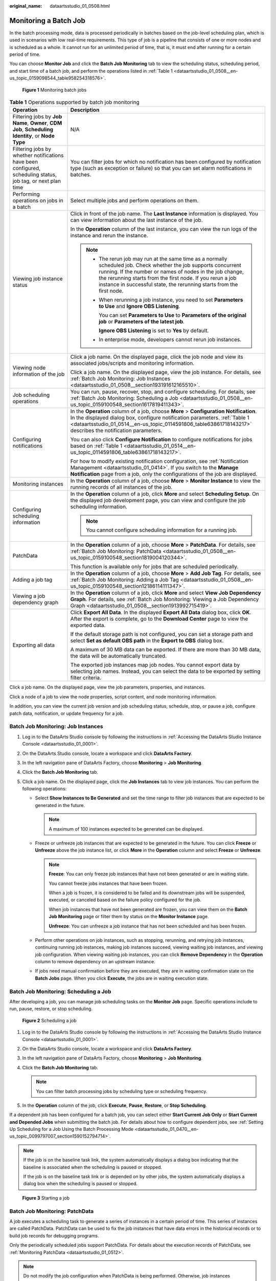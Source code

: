 :original_name: dataartsstudio_01_0508.html

.. _dataartsstudio_01_0508:

Monitoring a Batch Job
======================

In the batch processing mode, data is processed periodically in batches based on the job-level scheduling plan, which is used in scenarios with low real-time requirements. This type of job is a pipeline that consists of one or more nodes and is scheduled as a whole. It cannot run for an unlimited period of time, that is, it must end after running for a certain period of time.

You can choose **Monitor Job** and click the **Batch Job Monitoring** tab to view the scheduling status, scheduling period, and start time of a batch job, and perform the operations listed in :ref:`Table 1 <dataartsstudio_01_0508__en-us_topic_0159098544_table958254318576>`.


.. figure:: /_static/images/en-us_image_0000002234080616.png
   :alt: **Figure 1** Monitoring batch jobs

   **Figure 1** Monitoring batch jobs

.. _dataartsstudio_01_0508__en-us_topic_0159098544_table958254318576:

.. table:: **Table 1** Operations supported by batch job monitoring

   +-------------------------------------------------------------------------------------------------------------+----------------------------------------------------------------------------------------------------------------------------------------------------------------------------------------------------------------------------------------------------------------------------------------------------------------------+
   | Operation                                                                                                   | Description                                                                                                                                                                                                                                                                                                          |
   +=============================================================================================================+======================================================================================================================================================================================================================================================================================================================+
   | Filtering jobs by **Job Name**, **Owner**, **CDM Job**, **Scheduling Identity**, or **Node Type**           | N/A                                                                                                                                                                                                                                                                                                                  |
   +-------------------------------------------------------------------------------------------------------------+----------------------------------------------------------------------------------------------------------------------------------------------------------------------------------------------------------------------------------------------------------------------------------------------------------------------+
   | Filtering jobs by whether notifications have been configured, scheduling status, job tag, or next plan time | You can filter jobs for which no notification has been configured by notification type (such as exception or failure) so that you can set alarm notifications in batches.                                                                                                                                            |
   +-------------------------------------------------------------------------------------------------------------+----------------------------------------------------------------------------------------------------------------------------------------------------------------------------------------------------------------------------------------------------------------------------------------------------------------------+
   | Performing operations on jobs in a batch                                                                    | Select multiple jobs and perform operations on them.                                                                                                                                                                                                                                                                 |
   +-------------------------------------------------------------------------------------------------------------+----------------------------------------------------------------------------------------------------------------------------------------------------------------------------------------------------------------------------------------------------------------------------------------------------------------------+
   | Viewing job instance status                                                                                 | Click |image1| in front of the job name. The **Last Instance** information is displayed. You can view information about the last instance of the job.                                                                                                                                                                |
   |                                                                                                             |                                                                                                                                                                                                                                                                                                                      |
   |                                                                                                             | In the **Operation** column of the last instance, you can view the run logs of the instance and rerun the instance.                                                                                                                                                                                                  |
   |                                                                                                             |                                                                                                                                                                                                                                                                                                                      |
   |                                                                                                             | .. note::                                                                                                                                                                                                                                                                                                            |
   |                                                                                                             |                                                                                                                                                                                                                                                                                                                      |
   |                                                                                                             |    -  The rerun job may run at the same time as a normally scheduled job. Check whether the job supports concurrent running. If the number or names of nodes in the job change, the rerunning starts from the first node. If you rerun a job instance in successful state, the rerunning starts from the first node. |
   |                                                                                                             |                                                                                                                                                                                                                                                                                                                      |
   |                                                                                                             |    -  When rerunning a job instance, you need to set **Parameters to Use** and **Ignore OBS Listening**.                                                                                                                                                                                                             |
   |                                                                                                             |                                                                                                                                                                                                                                                                                                                      |
   |                                                                                                             |       You can set **Parameters to Use** to **Parameters of the original job** or **Parameters of the latest job**.                                                                                                                                                                                                   |
   |                                                                                                             |                                                                                                                                                                                                                                                                                                                      |
   |                                                                                                             |       **Ignore OBS Listening** is set to **Yes** by default.                                                                                                                                                                                                                                                         |
   |                                                                                                             |                                                                                                                                                                                                                                                                                                                      |
   |                                                                                                             |    -  In enterprise mode, developers cannot rerun job instances.                                                                                                                                                                                                                                                     |
   +-------------------------------------------------------------------------------------------------------------+----------------------------------------------------------------------------------------------------------------------------------------------------------------------------------------------------------------------------------------------------------------------------------------------------------------------+
   | Viewing node information of the job                                                                         | Click a job name. On the displayed page, click the job node and view its associated jobs/scripts and monitoring information.                                                                                                                                                                                         |
   |                                                                                                             |                                                                                                                                                                                                                                                                                                                      |
   |                                                                                                             | Click a job name. On the displayed page, view the job instance. For details, see :ref:`Batch Job Monitoring: Job Instances <dataartsstudio_01_0508__section193191612165510>`.                                                                                                                                        |
   +-------------------------------------------------------------------------------------------------------------+----------------------------------------------------------------------------------------------------------------------------------------------------------------------------------------------------------------------------------------------------------------------------------------------------------------------+
   | Job scheduling operations                                                                                   | You can run, pause, recover, stop, and configure scheduling. For details, see :ref:`Batch Job Monitoring: Scheduling a Job <dataartsstudio_01_0508__en-us_topic_0159100548_section1617819411343>`.                                                                                                                   |
   +-------------------------------------------------------------------------------------------------------------+----------------------------------------------------------------------------------------------------------------------------------------------------------------------------------------------------------------------------------------------------------------------------------------------------------------------+
   | Configuring notifications                                                                                   | In the **Operation** column of a job, choose **More** > **Configuration Notification**. In the displayed dialog box, configure notification parameters. :ref:`Table 1 <dataartsstudio_01_0514__en-us_topic_0114591806_table63861718143217>` describes the notification parameters.                                   |
   |                                                                                                             |                                                                                                                                                                                                                                                                                                                      |
   |                                                                                                             | You can also click **Configure Notification** to configure notifications for jobs based on :ref:`Table 1 <dataartsstudio_01_0514__en-us_topic_0114591806_table63861718143217>`.                                                                                                                                      |
   |                                                                                                             |                                                                                                                                                                                                                                                                                                                      |
   |                                                                                                             | For how to modify existing notification configuration, see :ref:`Notification Management <dataartsstudio_01_0414>`. If you switch to the **Manage Notification** page from a job, only the configurations of the job are displayed.                                                                                  |
   +-------------------------------------------------------------------------------------------------------------+----------------------------------------------------------------------------------------------------------------------------------------------------------------------------------------------------------------------------------------------------------------------------------------------------------------------+
   | Monitoring instances                                                                                        | In the **Operation** column of a job, choose **More** > **Monitor Instance** to view the running records of all instances of the job.                                                                                                                                                                                |
   +-------------------------------------------------------------------------------------------------------------+----------------------------------------------------------------------------------------------------------------------------------------------------------------------------------------------------------------------------------------------------------------------------------------------------------------------+
   | Configuring scheduling information                                                                          | In the **Operation** column of a job, click **More** and select **Scheduling Setup**. On the displayed job development page, you can view and configure the job scheduling information.                                                                                                                              |
   |                                                                                                             |                                                                                                                                                                                                                                                                                                                      |
   |                                                                                                             | .. note::                                                                                                                                                                                                                                                                                                            |
   |                                                                                                             |                                                                                                                                                                                                                                                                                                                      |
   |                                                                                                             |    You cannot configure scheduling information for a running job.                                                                                                                                                                                                                                                    |
   +-------------------------------------------------------------------------------------------------------------+----------------------------------------------------------------------------------------------------------------------------------------------------------------------------------------------------------------------------------------------------------------------------------------------------------------------+
   | PatchData                                                                                                   | In the **Operation** column of a job, choose **More** > **PatchData**. For details, see :ref:`Batch Job Monitoring: PatchData <dataartsstudio_01_0508__en-us_topic_0159100548_section1819004120344>`.                                                                                                                |
   |                                                                                                             |                                                                                                                                                                                                                                                                                                                      |
   |                                                                                                             | This function is available only for jobs that are scheduled periodically.                                                                                                                                                                                                                                            |
   +-------------------------------------------------------------------------------------------------------------+----------------------------------------------------------------------------------------------------------------------------------------------------------------------------------------------------------------------------------------------------------------------------------------------------------------------+
   | Adding a job tag                                                                                            | In the **Operation** column of a job, choose **More** > **Add Job Tag**. For details, see :ref:`Batch Job Monitoring: Adding a Job Tag <dataartsstudio_01_0508__en-us_topic_0159100548_section12186114111347>`.                                                                                                      |
   +-------------------------------------------------------------------------------------------------------------+----------------------------------------------------------------------------------------------------------------------------------------------------------------------------------------------------------------------------------------------------------------------------------------------------------------------+
   | Viewing a job dependency graph                                                                              | In the **Operation** column of a job, click **More** and select **View Job Dependency Graph**. For details, see :ref:`Batch Job Monitoring: Viewing a Job Dependency Graph <dataartsstudio_01_0508__section1913992715419>`.                                                                                          |
   +-------------------------------------------------------------------------------------------------------------+----------------------------------------------------------------------------------------------------------------------------------------------------------------------------------------------------------------------------------------------------------------------------------------------------------------------+
   | Exporting all data                                                                                          | Click **Export All Data**. In the displayed **Export All Data** dialog box, click **OK**. After the export is complete, go to the **Download Center** page to view the exported data.                                                                                                                                |
   |                                                                                                             |                                                                                                                                                                                                                                                                                                                      |
   |                                                                                                             | If the default storage path is not configured, you can set a storage path and select **Set as default OBS path** in the **Export to OBS** dialog box.                                                                                                                                                                |
   |                                                                                                             |                                                                                                                                                                                                                                                                                                                      |
   |                                                                                                             | A maximum of 30 MB data can be exported. If there are more than 30 MB data, the data will be automatically truncated.                                                                                                                                                                                                |
   |                                                                                                             |                                                                                                                                                                                                                                                                                                                      |
   |                                                                                                             | The exported job instances map job nodes. You cannot export data by selecting job names. Instead, you can select the data to be exported by setting filter criteria.                                                                                                                                                 |
   +-------------------------------------------------------------------------------------------------------------+----------------------------------------------------------------------------------------------------------------------------------------------------------------------------------------------------------------------------------------------------------------------------------------------------------------------+

Click a job name. On the displayed page, view the job parameters, properties, and instances.

Click a node of a job to view the node properties, script content, and node monitoring information.

In addition, you can view the current job version and job scheduling status, schedule, stop, or pause a job, configure patch data, notification, or update frequency for a job.

.. _dataartsstudio_01_0508__section193191612165510:

Batch Job Monitoring: Job Instances
-----------------------------------

#. Log in to the DataArts Studio console by following the instructions in :ref:`Accessing the DataArts Studio Instance Console <dataartsstudio_01_0001>`.
#. On the DataArts Studio console, locate a workspace and click **DataArts Factory**.
#. In the left navigation pane of DataArts Factory, choose **Monitoring** > **Job Monitoring**.
#. Click the **Batch Job Monitoring** tab.
#. Click a job name. On the displayed page, click the **Job Instances** tab to view job instances. You can perform the following operations:

   -  Select **Show Instances to Be Generated** and set the time range to filter job instances that are expected to be generated in the future.

      .. note::

         A maximum of 100 instances expected to be generated can be displayed.

   -  Freeze or unfreeze job instances that are expected to be generated in the future. You can click **Freeze** or **Unfreeze** above the job instance list, or click **More** in the **Operation** column and select **Freeze** or **Unfreeze**.

      .. note::

         **Freeze**: You can only freeze job instances that have not been generated or are in waiting state.

         You cannot freeze jobs instances that have been frozen.

         When a job is frozen, it is considered to be failed and its downstream jobs will be suspended, executed, or canceled based on the failure policy configured for the job.

         When job instances that have not been generated are frozen, you can view them on the **Batch Job Monitoring** page or filter them by status on the **Monitor Instance** page.

         **Unfreeze**: You can unfreeze a job instance that has not been scheduled and has been frozen.

   -  Perform other operations on job instances, such as stopping, rerunning, and retrying job instances, continuing running job instances, making job instances succeed, viewing waiting job instances, and viewing job configuration. When viewing waiting job instances, you can click **Remove Dependency** in the **Operation** column to remove dependency on an upstream instance.
   -  If jobs need manual confirmation before they are executed, they are in waiting confirmation state on the **Batch Jobs** page. When you click **Execute**, the jobs are in waiting execution state.

.. _dataartsstudio_01_0508__en-us_topic_0159100548_section1617819411343:

Batch Job Monitoring: Scheduling a Job
--------------------------------------

After developing a job, you can manage job scheduling tasks on the **Monitor Job** page. Specific operations include to run, pause, restore, or stop scheduling.


.. figure:: /_static/images/en-us_image_0000002234240444.png
   :alt: **Figure 2** Scheduling a job

   **Figure 2** Scheduling a job

#. Log in to the DataArts Studio console by following the instructions in :ref:`Accessing the DataArts Studio Instance Console <dataartsstudio_01_0001>`.
#. On the DataArts Studio console, locate a workspace and click **DataArts Factory**.
#. In the left navigation pane of DataArts Factory, choose **Monitoring** > **Job Monitoring**.
#. Click the **Batch Job Monitoring** tab.

   .. note::

      You can filter batch processing jobs by scheduling type or scheduling frequency.

#. In the **Operation** column of the job, click **Execute**, **Pause**, **Restore**, or **Stop Scheduling**.

If a dependent job has been configured for a batch job, you can select either **Start Current Job Only** or **Start Current and Depended Jobs** when submitting the batch job. For details about how to configure dependent jobs, see :ref:`Setting Up Scheduling for a Job Using the Batch Processing Mode <dataartsstudio_01_0470__en-us_topic_0099797007_section1590152794714>`.

.. note::

   If the job is on the baseline task link, the system automatically displays a dialog box indicating that the baseline is associated when the scheduling is paused or stopped.

   If the job is on the baseline task link or is depended on by other jobs, the system automatically displays a dialog box when the scheduling is paused or stopped.


.. figure:: /_static/images/en-us_image_0000002234240472.png
   :alt: **Figure 3** Starting a job

   **Figure 3** Starting a job

.. _dataartsstudio_01_0508__en-us_topic_0159100548_section1819004120344:

Batch Job Monitoring: PatchData
-------------------------------

A job executes a scheduling task to generate a series of instances in a certain period of time. This series of instances are called PatchData. PatchData can be used to fix the job instances that have data errors in the historical records or to build job records for debugging programs.

Only the periodically scheduled jobs support PatchData. For details about the execution records of PatchData, see :ref:`Monitoring PatchData <dataartsstudio_01_0512>`.

.. note::

   Do not modify the job configuration when PatchData is being performed. Otherwise, job instances generated during PatchData will be affected.

#. Log in to the DataArts Studio console by following the instructions in :ref:`Accessing the DataArts Studio Instance Console <dataartsstudio_01_0001>`.

#. On the DataArts Studio console, locate a workspace and click **DataArts Factory**.

#. In the left navigation pane of DataArts Factory, choose **Monitoring** > **Job Monitoring**.

#. Click the **Batch Job Monitoring** tab.

#. In the **Operation** column of the job, choose **More** > **Configure PatchData**.

#. Configure PatchData parameters based on :ref:`Table 2 <dataartsstudio_01_0508__en-us_topic_0159100548_table15019455411>`.


   .. figure:: /_static/images/en-us_image_0000002269119825.png
      :alt: **Figure 4** PatchData parameters

      **Figure 4** PatchData parameters

   .. _dataartsstudio_01_0508__en-us_topic_0159100548_table15019455411:

   .. table:: **Table 2** Parameters

      +-----------------------------------+-----------------------------------------------------------------------------------------------------------------------------------------------------------------------------------------------------------------------------------------------------------------------------------------------------------------------------------------------------------------------------------------------------------------------------------------------------------------------------------------------------------------------------------------------------------------------------------------------------------------------------------------------------------------------------------------------------------+
      | Parameter                         | Description                                                                                                                                                                                                                                                                                                                                                                                                                                                                                                                                                                                                                                                                                               |
      +===================================+===========================================================================================================================================================================================================================================================================================================================================================================================================================================================================================================================================================================================================================================================================================================+
      | PatchData Name                    | Name of the automatically generated PatchData task. The value can be modified.                                                                                                                                                                                                                                                                                                                                                                                                                                                                                                                                                                                                                            |
      +-----------------------------------+-----------------------------------------------------------------------------------------------------------------------------------------------------------------------------------------------------------------------------------------------------------------------------------------------------------------------------------------------------------------------------------------------------------------------------------------------------------------------------------------------------------------------------------------------------------------------------------------------------------------------------------------------------------------------------------------------------------+
      | Job Name                          | Name of the job that requires PatchData.                                                                                                                                                                                                                                                                                                                                                                                                                                                                                                                                                                                                                                                                  |
      +-----------------------------------+-----------------------------------------------------------------------------------------------------------------------------------------------------------------------------------------------------------------------------------------------------------------------------------------------------------------------------------------------------------------------------------------------------------------------------------------------------------------------------------------------------------------------------------------------------------------------------------------------------------------------------------------------------------------------------------------------------------+
      | Scheduling Time Type              | -  Consecutive date range                                                                                                                                                                                                                                                                                                                                                                                                                                                                                                                                                                                                                                                                                 |
      |                                   |                                                                                                                                                                                                                                                                                                                                                                                                                                                                                                                                                                                                                                                                                                           |
      |                                   |    The PatchData time is a continuous date range.                                                                                                                                                                                                                                                                                                                                                                                                                                                                                                                                                                                                                                                         |
      |                                   |                                                                                                                                                                                                                                                                                                                                                                                                                                                                                                                                                                                                                                                                                                           |
      |                                   | -  Discrete date ranges                                                                                                                                                                                                                                                                                                                                                                                                                                                                                                                                                                                                                                                                                   |
      |                                   |                                                                                                                                                                                                                                                                                                                                                                                                                                                                                                                                                                                                                                                                                                           |
      |                                   |    The PatchData time consists of discrete date ranges.                                                                                                                                                                                                                                                                                                                                                                                                                                                                                                                                                                                                                                                   |
      +-----------------------------------+-----------------------------------------------------------------------------------------------------------------------------------------------------------------------------------------------------------------------------------------------------------------------------------------------------------------------------------------------------------------------------------------------------------------------------------------------------------------------------------------------------------------------------------------------------------------------------------------------------------------------------------------------------------------------------------------------------------+
      | Date                              | **If Scheduling Time Type is set to Consecutive date range:**                                                                                                                                                                                                                                                                                                                                                                                                                                                                                                                                                                                                                                             |
      |                                   |                                                                                                                                                                                                                                                                                                                                                                                                                                                                                                                                                                                                                                                                                                           |
      |                                   | Period of time when PatchData is required. If the date is later than the current time, the current time is displayed by default.                                                                                                                                                                                                                                                                                                                                                                                                                                                                                                                                                                          |
      |                                   |                                                                                                                                                                                                                                                                                                                                                                                                                                                                                                                                                                                                                                                                                                           |
      |                                   | .. note::                                                                                                                                                                                                                                                                                                                                                                                                                                                                                                                                                                                                                                                                                                 |
      |                                   |                                                                                                                                                                                                                                                                                                                                                                                                                                                                                                                                                                                                                                                                                                           |
      |                                   |    PatchData can be configured for a job multiple times. However, avoid configuring PatchData multiple times on the same date to prevent data duplication or disorder.                                                                                                                                                                                                                                                                                                                                                                                                                                                                                                                                    |
      |                                   |                                                                                                                                                                                                                                                                                                                                                                                                                                                                                                                                                                                                                                                                                                           |
      |                                   | If you select **Patch data in reverse order of date**, the patch data of each day is in positive sequence.                                                                                                                                                                                                                                                                                                                                                                                                                                                                                                                                                                                                |
      |                                   |                                                                                                                                                                                                                                                                                                                                                                                                                                                                                                                                                                                                                                                                                                           |
      |                                   | .. note::                                                                                                                                                                                                                                                                                                                                                                                                                                                                                                                                                                                                                                                                                                 |
      |                                   |                                                                                                                                                                                                                                                                                                                                                                                                                                                                                                                                                                                                                                                                                                           |
      |                                   |    -  This function is applicable when the data of each day is not coupled with each other.                                                                                                                                                                                                                                                                                                                                                                                                                                                                                                                                                                                                               |
      |                                   |    -  The PatchData job will ignore the dependencies between the job instances created before this date.                                                                                                                                                                                                                                                                                                                                                                                                                                                                                                                                                                                                  |
      |                                   |                                                                                                                                                                                                                                                                                                                                                                                                                                                                                                                                                                                                                                                                                                           |
      |                                   | **If Scheduling Time Type is set to Discrete date ranges:**                                                                                                                                                                                                                                                                                                                                                                                                                                                                                                                                                                                                                                               |
      |                                   |                                                                                                                                                                                                                                                                                                                                                                                                                                                                                                                                                                                                                                                                                                           |
      |                                   | You also need to set the following PatchData parameters:                                                                                                                                                                                                                                                                                                                                                                                                                                                                                                                                                                                                                                                  |
      |                                   |                                                                                                                                                                                                                                                                                                                                                                                                                                                                                                                                                                                                                                                                                                           |
      |                                   | You can click **Add Date Range** to add multiple discrete date ranges for PatchData. You must set at least one date range.                                                                                                                                                                                                                                                                                                                                                                                                                                                                                                                                                                                |
      |                                   |                                                                                                                                                                                                                                                                                                                                                                                                                                                                                                                                                                                                                                                                                                           |
      |                                   | You can click **Delete** to delete discrete date ranges.                                                                                                                                                                                                                                                                                                                                                                                                                                                                                                                                                                                                                                                  |
      |                                   |                                                                                                                                                                                                                                                                                                                                                                                                                                                                                                                                                                                                                                                                                                           |
      |                                   | .. note::                                                                                                                                                                                                                                                                                                                                                                                                                                                                                                                                                                                                                                                                                                 |
      |                                   |                                                                                                                                                                                                                                                                                                                                                                                                                                                                                                                                                                                                                                                                                                           |
      |                                   |    DataArts Studio does not support concurrent running of PatchData instances and periodic job instances of underlying services (such as CDM and DLI). To prevent PatchData instances from affecting periodic job instances and avoid exceptions, ensure that they do not run at the same time.                                                                                                                                                                                                                                                                                                                                                                                                           |
      +-----------------------------------+-----------------------------------------------------------------------------------------------------------------------------------------------------------------------------------------------------------------------------------------------------------------------------------------------------------------------------------------------------------------------------------------------------------------------------------------------------------------------------------------------------------------------------------------------------------------------------------------------------------------------------------------------------------------------------------------------------------+
      | Run PatchData Tasks Periodically  | -  **Yes**: PatchData jobs will be executed based on the configured period.                                                                                                                                                                                                                                                                                                                                                                                                                                                                                                                                                                                                                               |
      |                                   |                                                                                                                                                                                                                                                                                                                                                                                                                                                                                                                                                                                                                                                                                                           |
      |                                   |    **The first value** indicates a specific value.                                                                                                                                                                                                                                                                                                                                                                                                                                                                                                                                                                                                                                                        |
      |                                   |                                                                                                                                                                                                                                                                                                                                                                                                                                                                                                                                                                                                                                                                                                           |
      |                                   |    **The second value** indicates that data is patched based on a specified period, for example, hours, days, weeks, or months.                                                                                                                                                                                                                                                                                                                                                                                                                                                                                                                                                                           |
      |                                   |                                                                                                                                                                                                                                                                                                                                                                                                                                                                                                                                                                                                                                                                                                           |
      |                                   |    .. note::                                                                                                                                                                                                                                                                                                                                                                                                                                                                                                                                                                                                                                                                                              |
      |                                   |                                                                                                                                                                                                                                                                                                                                                                                                                                                                                                                                                                                                                                                                                                           |
      |                                   |       If you set a period, PatchData tasks will be scheduled based on that period. If the job is scheduled every few minutes, hours, or days, PatchData tasks will be scheduled based on the period you set. For example, if you want to patch data from 00:00 on Jan 1, 2023 to 00:00 on Feb 1, 2023 for an hourly job that starts at 01:00 every day, and set the PatchData period to two days, PatchData tasks will be scheduled at 00:00 on Jan 1, 2023, 00:00 on Jan 3, 2023, 00:00 on Jan 5, 2023, and so on. If the PatchData task scheduling period is in months and the first scheduling date falls on the last day of a month, PatchData tasks will be scheduled on the last day of each month. |
      |                                   |                                                                                                                                                                                                                                                                                                                                                                                                                                                                                                                                                                                                                                                                                                           |
      |                                   | -  **No**: PatchData jobs will not be executed periodically. Instead, the system executes PatchData jobs based on the existing rule.                                                                                                                                                                                                                                                                                                                                                                                                                                                                                                                                                                      |
      +-----------------------------------+-----------------------------------------------------------------------------------------------------------------------------------------------------------------------------------------------------------------------------------------------------------------------------------------------------------------------------------------------------------------------------------------------------------------------------------------------------------------------------------------------------------------------------------------------------------------------------------------------------------------------------------------------------------------------------------------------------------+
      | Cycle                             | This parameter is required when **Scheduling Time Type** is set to **Discrete date ranges**.                                                                                                                                                                                                                                                                                                                                                                                                                                                                                                                                                                                                              |
      |                                   |                                                                                                                                                                                                                                                                                                                                                                                                                                                                                                                                                                                                                                                                                                           |
      |                                   | It specifies the PatchData cycle.                                                                                                                                                                                                                                                                                                                                                                                                                                                                                                                                                                                                                                                                         |
      |                                   |                                                                                                                                                                                                                                                                                                                                                                                                                                                                                                                                                                                                                                                                                                           |
      |                                   | You can click **Viewing Scheduling Details** to view the execution time of the task instances in the current time segment.                                                                                                                                                                                                                                                                                                                                                                                                                                                                                                                                                                                |
      |                                   |                                                                                                                                                                                                                                                                                                                                                                                                                                                                                                                                                                                                                                                                                                           |
      |                                   | .. note::                                                                                                                                                                                                                                                                                                                                                                                                                                                                                                                                                                                                                                                                                                 |
      |                                   |                                                                                                                                                                                                                                                                                                                                                                                                                                                                                                                                                                                                                                                                                                           |
      |                                   |    This parameter is required only when a job is scheduled by hour or minute and **Scheduling Time Type** is set to **Discrete date ranges**.                                                                                                                                                                                                                                                                                                                                                                                                                                                                                                                                                             |
      +-----------------------------------+-----------------------------------------------------------------------------------------------------------------------------------------------------------------------------------------------------------------------------------------------------------------------------------------------------------------------------------------------------------------------------------------------------------------------------------------------------------------------------------------------------------------------------------------------------------------------------------------------------------------------------------------------------------------------------------------------------------+
      | Parallel Instances                | Number of instances to be executed at the same time. A maximum of five instances can be executed at the same time.                                                                                                                                                                                                                                                                                                                                                                                                                                                                                                                                                                                        |
      |                                   |                                                                                                                                                                                                                                                                                                                                                                                                                                                                                                                                                                                                                                                                                                           |
      |                                   | If you select **Yes** for **Patch Data by Day**, **Parallel Instances** means the number of concurrent job instances on the same day.                                                                                                                                                                                                                                                                                                                                                                                                                                                                                                                                                                     |
      |                                   |                                                                                                                                                                                                                                                                                                                                                                                                                                                                                                                                                                                                                                                                                                           |
      |                                   | If you select **No** for **Patch Data by Day**, **Parallel Instances** means the number of concurrent job instances in the scheduling cycle.                                                                                                                                                                                                                                                                                                                                                                                                                                                                                                                                                              |
      |                                   |                                                                                                                                                                                                                                                                                                                                                                                                                                                                                                                                                                                                                                                                                                           |
      |                                   | .. note::                                                                                                                                                                                                                                                                                                                                                                                                                                                                                                                                                                                                                                                                                                 |
      |                                   |                                                                                                                                                                                                                                                                                                                                                                                                                                                                                                                                                                                                                                                                                                           |
      |                                   |    Set this parameter based on the site requirements. For example, if a CDM job instance is used, data cannot be supplemented at the same time. The value of this parameter can only be set to **1**.                                                                                                                                                                                                                                                                                                                                                                                                                                                                                                     |
      +-----------------------------------+-----------------------------------------------------------------------------------------------------------------------------------------------------------------------------------------------------------------------------------------------------------------------------------------------------------------------------------------------------------------------------------------------------------------------------------------------------------------------------------------------------------------------------------------------------------------------------------------------------------------------------------------------------------------------------------------------------------+
      | Upstream or Downstream Job        | Select the upstream and downstream jobs (jobs that depend on the current job) that require PatchData.                                                                                                                                                                                                                                                                                                                                                                                                                                                                                                                                                                                                     |
      |                                   |                                                                                                                                                                                                                                                                                                                                                                                                                                                                                                                                                                                                                                                                                                           |
      |                                   | The job dependency graph is displayed. For details about the operations on the job dependency graph, see :ref:`Batch Job Monitoring: Viewing a Job Dependency Graph <dataartsstudio_01_0508__section1913992715419>`.                                                                                                                                                                                                                                                                                                                                                                                                                                                                                      |
      |                                   |                                                                                                                                                                                                                                                                                                                                                                                                                                                                                                                                                                                                                                                                                                           |
      |                                   | .. note::                                                                                                                                                                                                                                                                                                                                                                                                                                                                                                                                                                                                                                                                                                 |
      |                                   |                                                                                                                                                                                                                                                                                                                                                                                                                                                                                                                                                                                                                                                                                                           |
      |                                   |    If you set **Run PatchData Tasks Periodically** to **Yes**, you can only select an upstream or downstream job with the same scheduling period as the job.                                                                                                                                                                                                                                                                                                                                                                                                                                                                                                                                              |
      +-----------------------------------+-----------------------------------------------------------------------------------------------------------------------------------------------------------------------------------------------------------------------------------------------------------------------------------------------------------------------------------------------------------------------------------------------------------------------------------------------------------------------------------------------------------------------------------------------------------------------------------------------------------------------------------------------------------------------------------------------------------+
      | Patch Data by Day                 | If you select **Yes**, PatchData instances on the same day can be executed concurrently for a job, but those on different days cannot be executed concurrently. For example, a job instance scheduled at 5:00 and one scheduled at 6:00 can be executed concurrently, but a job instance scheduled on 1st of a month and one scheduled on 2nd of the month cannot be executed concurrently.                                                                                                                                                                                                                                                                                                               |
      |                                   |                                                                                                                                                                                                                                                                                                                                                                                                                                                                                                                                                                                                                                                                                                           |
      |                                   | **Yes**: Data is patched by day.                                                                                                                                                                                                                                                                                                                                                                                                                                                                                                                                                                                                                                                                          |
      |                                   |                                                                                                                                                                                                                                                                                                                                                                                                                                                                                                                                                                                                                                                                                                           |
      |                                   | **No**: Data is not patched by day.                                                                                                                                                                                                                                                                                                                                                                                                                                                                                                                                                                                                                                                                       |
      +-----------------------------------+-----------------------------------------------------------------------------------------------------------------------------------------------------------------------------------------------------------------------------------------------------------------------------------------------------------------------------------------------------------------------------------------------------------------------------------------------------------------------------------------------------------------------------------------------------------------------------------------------------------------------------------------------------------------------------------------------------------+
      | Stop Upon Failure                 | This parameter is mandatory if **Patch Data by Day** is set to **Yes**.                                                                                                                                                                                                                                                                                                                                                                                                                                                                                                                                                                                                                                   |
      |                                   |                                                                                                                                                                                                                                                                                                                                                                                                                                                                                                                                                                                                                                                                                                           |
      |                                   | **Yes**: If a daily PatchData task fails, subsequent PatchData tasks stop immediately.                                                                                                                                                                                                                                                                                                                                                                                                                                                                                                                                                                                                                    |
      |                                   |                                                                                                                                                                                                                                                                                                                                                                                                                                                                                                                                                                                                                                                                                                           |
      |                                   | **No**: If a daily PatchData task fails, subsequent PatchData tasks continue.                                                                                                                                                                                                                                                                                                                                                                                                                                                                                                                                                                                                                             |
      |                                   |                                                                                                                                                                                                                                                                                                                                                                                                                                                                                                                                                                                                                                                                                                           |
      |                                   | .. note::                                                                                                                                                                                                                                                                                                                                                                                                                                                                                                                                                                                                                                                                                                 |
      |                                   |                                                                                                                                                                                                                                                                                                                                                                                                                                                                                                                                                                                                                                                                                                           |
      |                                   |    If data is patched by day and a PatchData task fails on a day, no PatchData task will be executed on the next day. This function is supported only by daily PatchData tasks, and not by hourly PatchData tasks.                                                                                                                                                                                                                                                                                                                                                                                                                                                                                        |
      +-----------------------------------+-----------------------------------------------------------------------------------------------------------------------------------------------------------------------------------------------------------------------------------------------------------------------------------------------------------------------------------------------------------------------------------------------------------------------------------------------------------------------------------------------------------------------------------------------------------------------------------------------------------------------------------------------------------------------------------------------------------+
      | Priority                          | Select a PatchData priority. You can set the priority of a workspace-level PatchData job in :ref:`Default Configuration <dataartsstudio_01_04501__section1149418391843>`.                                                                                                                                                                                                                                                                                                                                                                                                                                                                                                                                 |
      |                                   |                                                                                                                                                                                                                                                                                                                                                                                                                                                                                                                                                                                                                                                                                                           |
      |                                   | .. note::                                                                                                                                                                                                                                                                                                                                                                                                                                                                                                                                                                                                                                                                                                 |
      |                                   |                                                                                                                                                                                                                                                                                                                                                                                                                                                                                                                                                                                                                                                                                                           |
      |                                   |    The priority of PatchData is higher than that of PatchData in the workspace.                                                                                                                                                                                                                                                                                                                                                                                                                                                                                                                                                                                                                           |
      |                                   |                                                                                                                                                                                                                                                                                                                                                                                                                                                                                                                                                                                                                                                                                                           |
      |                                   |    Currently, only the priorities of DLI SQL operators can be set.                                                                                                                                                                                                                                                                                                                                                                                                                                                                                                                                                                                                                                        |
      +-----------------------------------+-----------------------------------------------------------------------------------------------------------------------------------------------------------------------------------------------------------------------------------------------------------------------------------------------------------------------------------------------------------------------------------------------------------------------------------------------------------------------------------------------------------------------------------------------------------------------------------------------------------------------------------------------------------------------------------------------------------+
      | Ignore OBS Listening              | -  **Yes**: OBS listening is ignored in PatchData scenarios.                                                                                                                                                                                                                                                                                                                                                                                                                                                                                                                                                                                                                                              |
      |                                   | -  **No**: The system listens to the OBS path in PatchData scenarios.                                                                                                                                                                                                                                                                                                                                                                                                                                                                                                                                                                                                                                     |
      +-----------------------------------+-----------------------------------------------------------------------------------------------------------------------------------------------------------------------------------------------------------------------------------------------------------------------------------------------------------------------------------------------------------------------------------------------------------------------------------------------------------------------------------------------------------------------------------------------------------------------------------------------------------------------------------------------------------------------------------------------------------+
      | Set Running Period                | Whether a running period can be set for the PatchData task.                                                                                                                                                                                                                                                                                                                                                                                                                                                                                                                                                                                                                                               |
      |                                   |                                                                                                                                                                                                                                                                                                                                                                                                                                                                                                                                                                                                                                                                                                           |
      |                                   | -  Yes                                                                                                                                                                                                                                                                                                                                                                                                                                                                                                                                                                                                                                                                                                    |
      |                                   |                                                                                                                                                                                                                                                                                                                                                                                                                                                                                                                                                                                                                                                                                                           |
      |                                   |    You can set the time period for running the PatchData task every day.                                                                                                                                                                                                                                                                                                                                                                                                                                                                                                                                                                                                                                  |
      |                                   |                                                                                                                                                                                                                                                                                                                                                                                                                                                                                                                                                                                                                                                                                                           |
      |                                   | -  No                                                                                                                                                                                                                                                                                                                                                                                                                                                                                                                                                                                                                                                                                                     |
      +-----------------------------------+-----------------------------------------------------------------------------------------------------------------------------------------------------------------------------------------------------------------------------------------------------------------------------------------------------------------------------------------------------------------------------------------------------------------------------------------------------------------------------------------------------------------------------------------------------------------------------------------------------------------------------------------------------------------------------------------------------------+

#. Click **OK**. The system starts to perform PatchData and the **PatchData Monitoring** page is displayed.

.. _dataartsstudio_01_0508__en-us_topic_0159100548_section12186114111347:

Batch Job Monitoring: Adding a Job Tag
--------------------------------------

Tags can be added to jobs to facilitate job instance filtering.

#. Log in to the DataArts Studio console by following the instructions in :ref:`Accessing the DataArts Studio Instance Console <dataartsstudio_01_0001>`.

#. On the DataArts Studio console, locate a workspace and click **DataArts Factory**.

#. In the left navigation pane of DataArts Factory, choose **Monitoring** > **Job Monitoring**.

#. Click the **Batch Job Monitoring** tab.

#. In the **Operation** column of a job, choose **More** > **Add Job Tag**.

#. In the **Add Job Tag** dialog box displayed, set the job tag parameters.


   .. figure:: /_static/images/en-us_image_0000002234240480.png
      :alt: **Figure 5** Parameters for adding a job tag

      **Figure 5** Parameters for adding a job tag

#. Click **OK**.

.. _dataartsstudio_01_0508__section1913992715419:

Batch Job Monitoring: Viewing a Job Dependency Graph
----------------------------------------------------

In the job dependency graph, you can view the dependencies between jobs.

#. Log in to the DataArts Studio console by following the instructions in :ref:`Accessing the DataArts Studio Instance Console <dataartsstudio_01_0001>`.
#. On the DataArts Studio console, locate a workspace and click **DataArts Factory**.
#. In the left navigation pane of DataArts Factory, choose **Monitoring** > **Job Monitoring**.
#. Click the **Batch Job Monitoring** tab.
#. In the **Operation** column of a job, choose **More** > **View Job Dependency Graph**.
#. On the displayed **Job Dependency** page, perform any of the following operations:

   -  In the upper right corner, select **Display complete dependency graphs**, **Display the current job and its upstream and downstream jobs**, or **Display the current job and its directly connected jobs**.

   -  In the search box in the upper right corner, you can enter the name of a node to search for the node. The node found will be highlighted.

   -  Click **Download** to download the job dependency file.

   -  Scroll your mouse wheel to zoom in or zoom out the dependency graph.

   -  Drag the blank area to view the complete relationship graph.

   -  When the cursor is hovered on a job node, the node is marked green, its upstream job is marked blue, and its downstream job is marked orange.


      .. figure:: /_static/images/en-us_image_0000002269119869.png
         :alt: **Figure 6** Marking upstream and downstream job nodes of a node

         **Figure 6** Marking upstream and downstream job nodes of a node

   -  Right-click a job node to view the job, copy the job name, and collapse upstream or downstream jobs.


      .. figure:: /_static/images/en-us_image_0000002234080640.png
         :alt: **Figure 7** Job node operations

         **Figure 7** Job node operations

You can also view the node monitoring information of a job on the job details page.

#. Log in to the DataArts Studio console by following the instructions in :ref:`Accessing the DataArts Studio Instance Console <dataartsstudio_01_0001>`.

#. On the DataArts Studio console, locate a workspace and click **DataArts Factory**.

#. In the left navigation pane of DataArts Factory, choose **Monitoring** > **Job Monitoring**.

#. Click the **Batch Job Monitoring** tab.

#. Click a job name and then a node to view monitoring information of the node.

   Click **Edit** to access the job development page.

.. |image1| image:: /_static/images/en-us_image_0000002269119817.png
